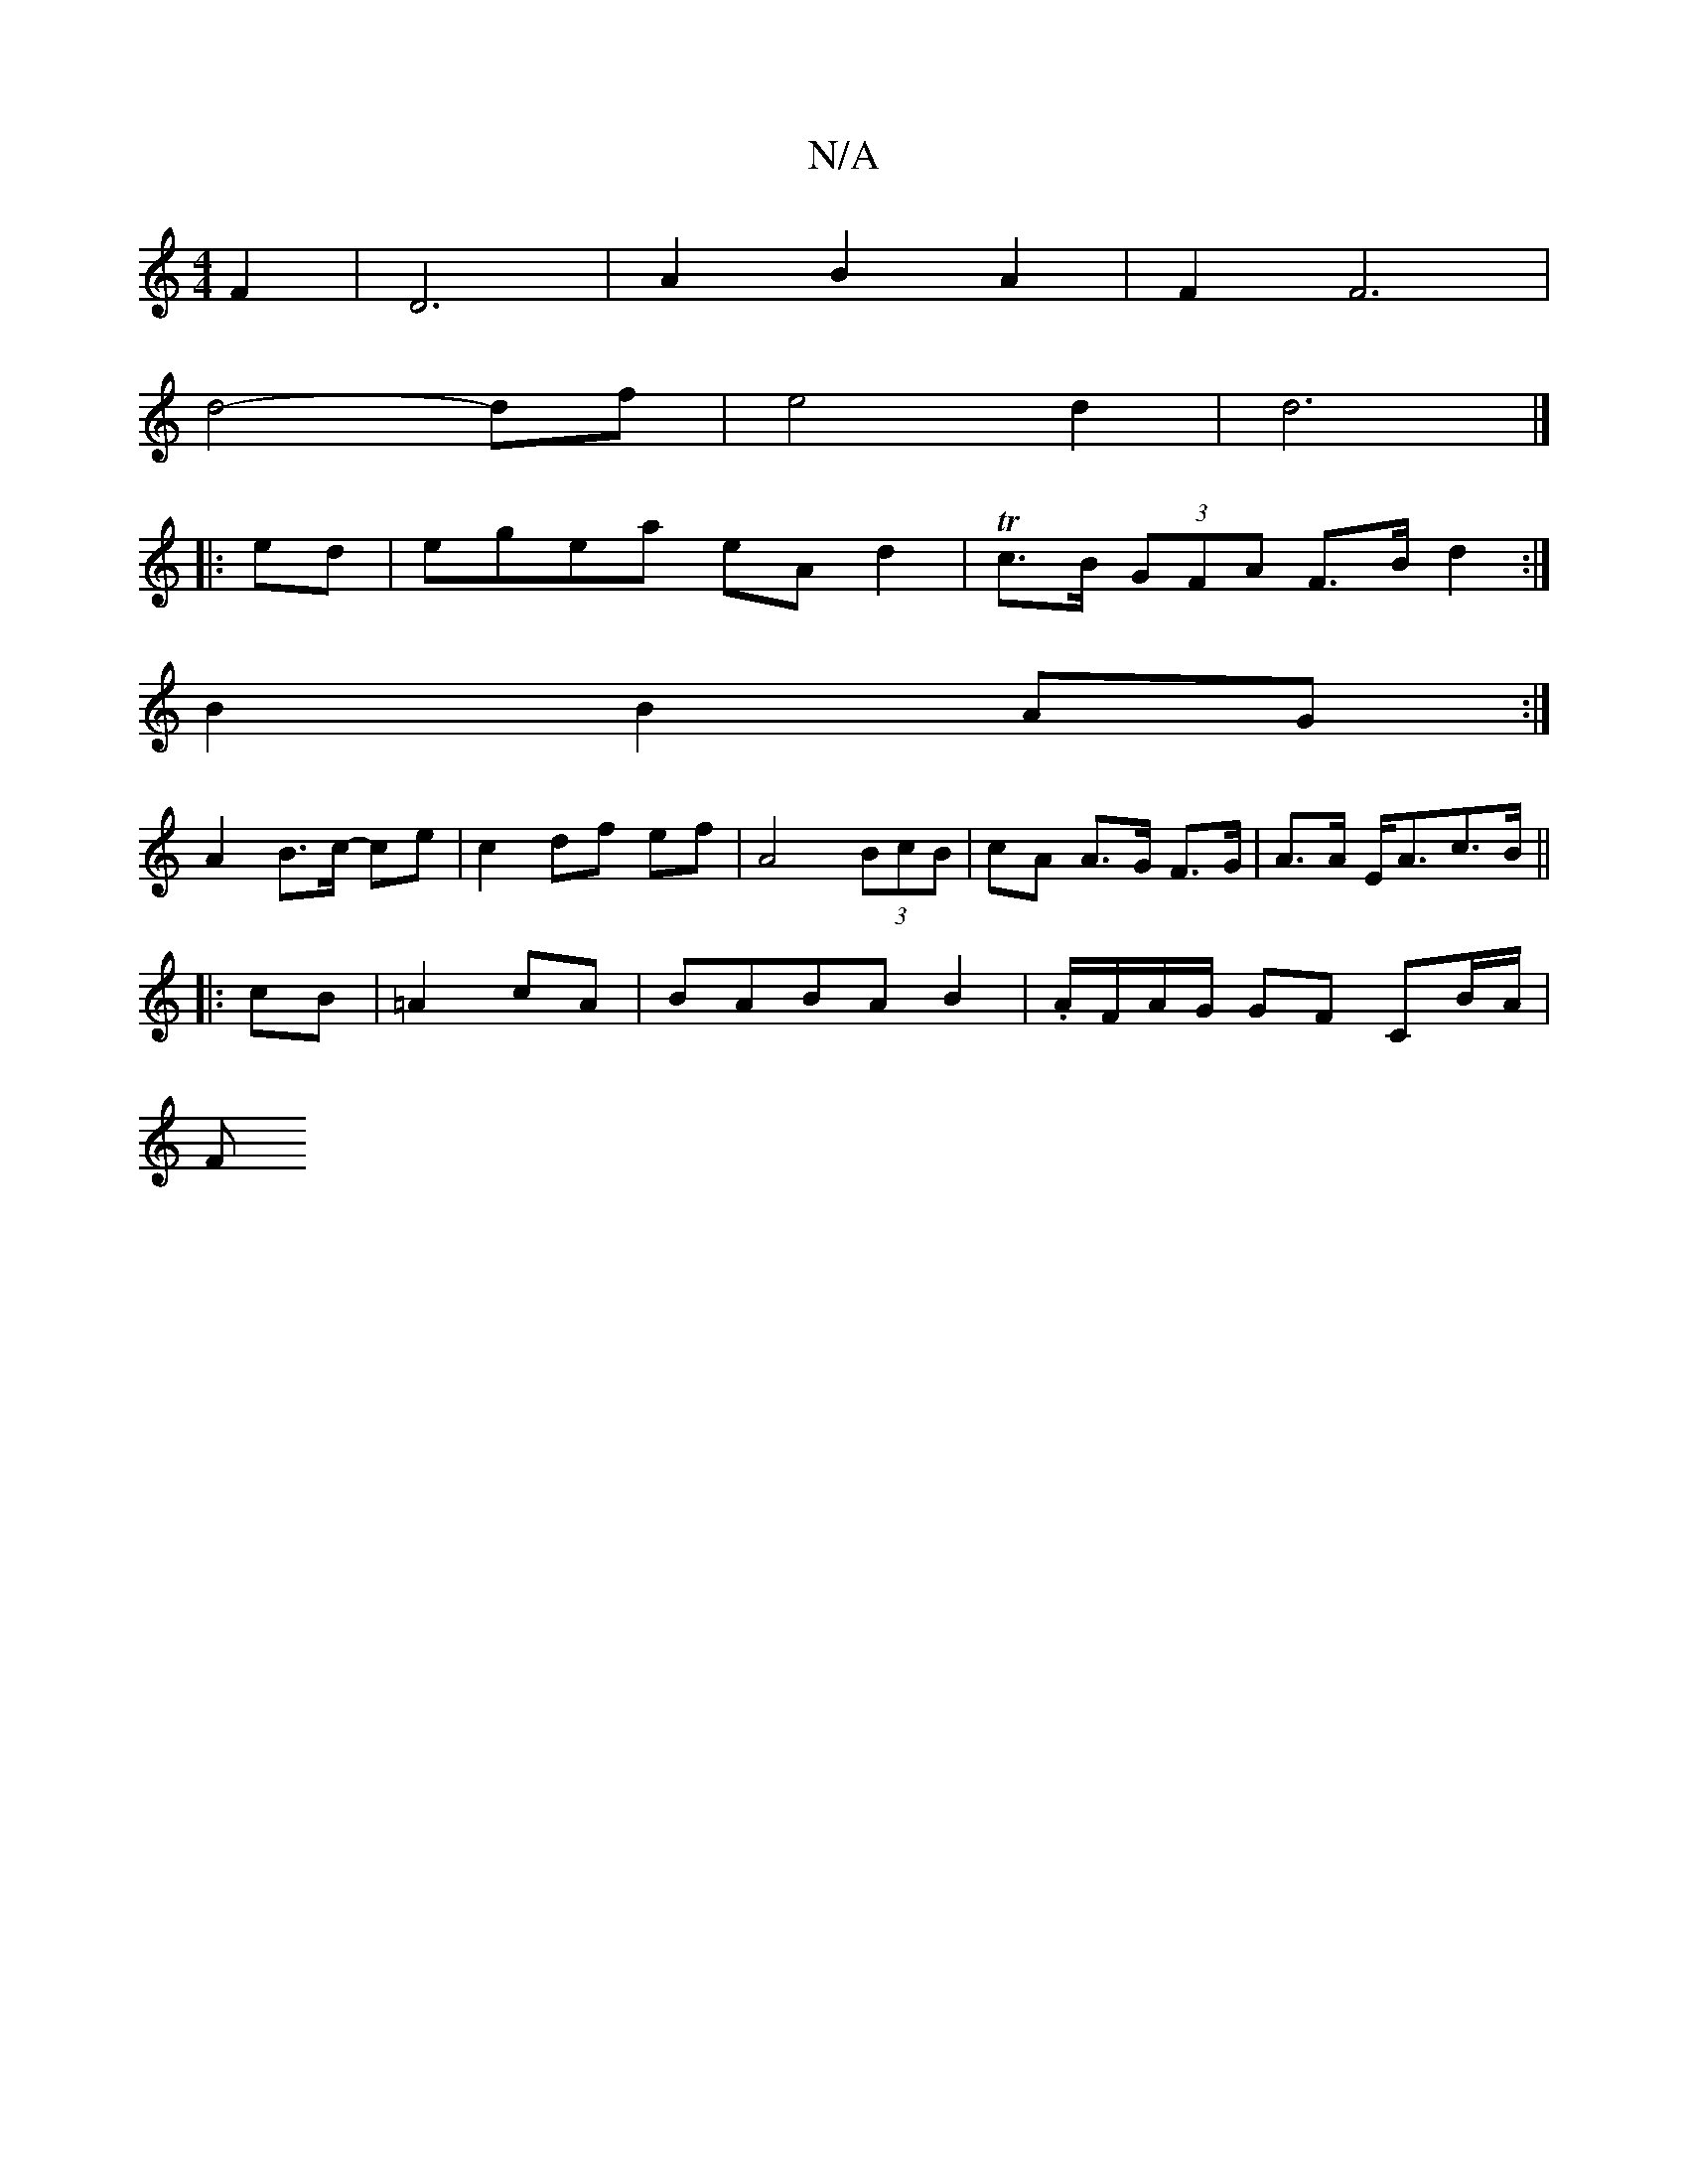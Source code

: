 X:1
T:N/A
M:4/4
R:N/A
K:Cmajor
 F2 | D6-|A2B2 A2|F2 F6|
d4-df-|e4d2| d6|]
|: ed |egea eA d2 | Tc>B (3GFA F>B d2:|
B2B2 AG :|
A2 B>c- ce | c2 df ef | A4 (3BcB | cA A>G F>G | A>A E<Ac>B ||
|: cB|=A2 cA | BABAB2|.A/F/A/G/ GF CB/A/ |
F